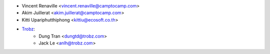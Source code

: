 * Vincent Renaville <vincent.renaville@camptocamp.com>
* Akim Juillerat <akim.juillerat@camptocamp.com>
* Kitti Upariphutthiphong <kittiu@ecosoft.co.th>
* `Trobz <https://trobz.com>`_:
    * Dung Tran <dungtd@trobz.com>
    * Jack Le <anlh@trobz.com>
